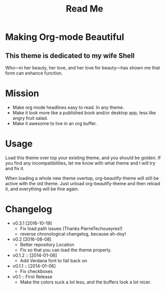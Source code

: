 #+title: Read Me

[[./screenshot.png]]

* Making Org-mode Beautiful
** This theme is dedicated to my wife Shell
  Who—in her beauty, her love, and her love for beauty—has shown me
  that form can enhance function.
* Mission
  - Make org mode headlines easy to read.  In any theme.
  - Make it look more like a published book and/or desktop app, less
    like angry fruit salad.
  - Make it awesome to live in an org buffer.
* Usage
  Load this theme over top your existing theme, and you should be
  golden.  If you find any incompatibilities, let me know with what
  theme and I will try and fix it.

  When loading a whole new theme overtop, org-beautify-theme will
  still be active with the old theme.  Just unload org-beautify-theme
  and then reload it, and everything will be fine again.

* Changelog
   - v0.3.1 [2016-10-19]
     - Fix load path issues (Thanks PierreTechoueyres!)
     - reverse chronological changelog, because ah-doy!
   - v0.2 [2016-08-08]
     - Better repository Location
     - Fix so that you can load the theme properly.
   - v0.1.2 :: [2014-01-06]
     - Add Verdana font to fall back on
   - v0.1.1 :: [2014-01-06]
     - Fix checkboxes
   - v0.1 :: First Release
	 - Make the colors suck a lot less, and the buffers look a lot nicer.
